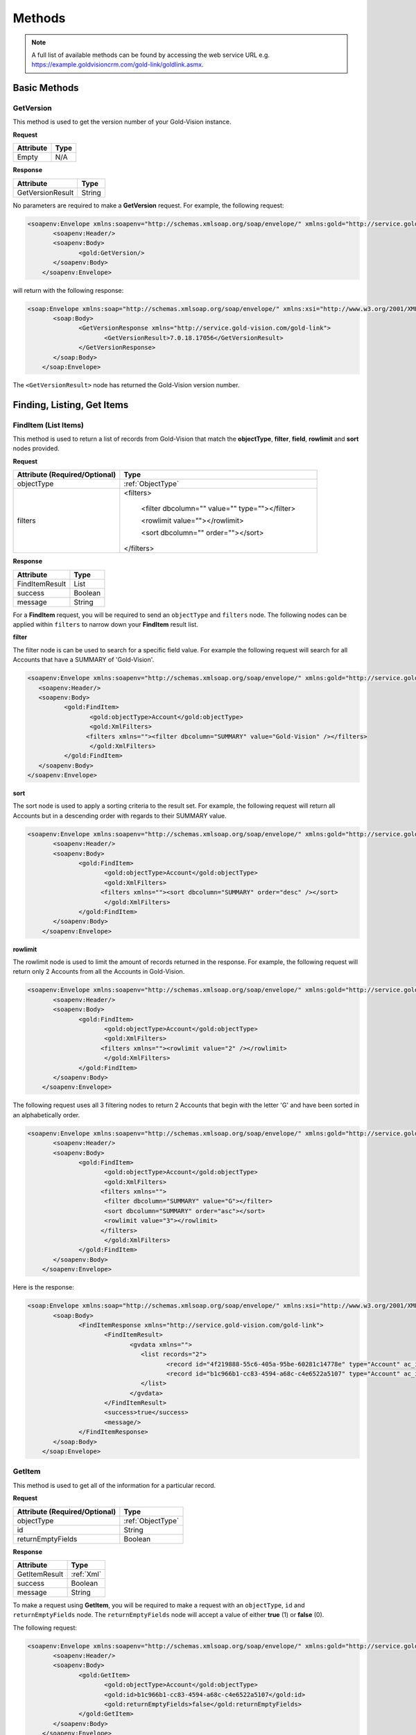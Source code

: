 Methods
=======

.. note::
    A full list of available methods can be found by accessing the web service URL e.g. https://example.goldvisioncrm.com/gold-link/goldlink.asmx.

*************	
Basic Methods
*************
	
.. _GetVersion:


GetVersion
##########

This method is used to get the version number of your Gold-Vision instance.

**Request**

=======================		=========
Attribute					Type
=======================		=========
Empty						N/A
=======================		=========

**Response**

================	========
Attribute			Type
================	========
GetVersionResult	String
================	========

No parameters are required to make a **GetVersion** request. For example, the following request:

.. code-block:: html

    <soapenv:Envelope xmlns:soapenv="http://schemas.xmlsoap.org/soap/envelope/" xmlns:gold="http://service.gold-vision.com/gold-link">
	   <soapenv:Header/>
	   <soapenv:Body>
		  <gold:GetVersion/>
	   </soapenv:Body>
	</soapenv:Envelope>
	
will return with the following response:

.. code-block:: html

    <soap:Envelope xmlns:soap="http://schemas.xmlsoap.org/soap/envelope/" xmlns:xsi="http://www.w3.org/2001/XMLSchema-instance" xmlns:xsd="http://www.w3.org/2001/XMLSchema">
	   <soap:Body>
		  <GetVersionResponse xmlns="http://service.gold-vision.com/gold-link">
			 <GetVersionResult>7.0.18.17056</GetVersionResult>
		  </GetVersionResponse>
	   </soap:Body>
	</soap:Envelope>
	
The ``<GetVersionResult>`` node has returned the Gold-Vision version number.

***************************
Finding, Listing, Get Items
***************************

.. _FindItem:

FindItem (List Items)
#####################

This method is used to return a list of records from Gold-Vision that match the **objectType**, **filter**, **field**, **rowlimit** and **sort** nodes provided.

**Request**

.. role:: red

.. role:: green

+----------------------------------------------+---------------------------------------------------------+
|Attribute (:red:`Required`/:green:`Optional`) |Type                                                     |
+==============================================+=========================================================+
|:red:`objectType`                             | :ref:`ObjectType`                                       |
+----------------------------------------------+---------------------------------------------------------+
|:red:`filters`                                |:red:`<filters>`                                         |
|                                              |                                                         |
|                                              | :green:`<filter dbcolumn="" value="" type=""></filter>` |
|                                              |                                                         |
|                                              | :green:`<rowlimit value=""></rowlimit>`                 |
|                                              |                                                         |
|                                              | :green:`<sort dbcolumn="" order=""></sort>`             |
|                                              |                                                         |
|                                              |:red:`</filters>`                                        |
+----------------------------------------------+---------------------------------------------------------+


**Response**

==============	========
Attribute		Type
==============	========
FindItemResult	List
success			Boolean
message			String
==============	========

For a **FindItem** request, you will be required to send an ``objectType`` and ``filters`` node. The following nodes can be applied within ``filters`` to narrow down your **FindItem** result list.

**filter**

The filter node is can be used to search for a specific field value. For example the following request will search for all Accounts that have a SUMMARY of 'Gold-Vision'.  

.. code-block:: html
    
	<soapenv:Envelope xmlns:soapenv="http://schemas.xmlsoap.org/soap/envelope/" xmlns:gold="http://service.gold-vision.com/gold-link">
	   <soapenv:Header/>
	   <soapenv:Body>
		  <gold:FindItem>
			 <gold:objectType>Account</gold:objectType>
			 <gold:XmlFilters>
			<filters xmlns=""><filter dbcolumn="SUMMARY" value="Gold-Vision" /></filters>
			 </gold:XmlFilters>
		  </gold:FindItem>
	   </soapenv:Body>
	</soapenv:Envelope>
	
**sort**

The sort node is used to apply a sorting criteria to the result set. For example, the following request will return all Accounts but in a descending order with regards to their SUMMARY value.

.. code-block:: html

    <soapenv:Envelope xmlns:soapenv="http://schemas.xmlsoap.org/soap/envelope/" xmlns:gold="http://service.gold-vision.com/gold-link">
	   <soapenv:Header/>
	   <soapenv:Body>
		  <gold:FindItem>
			 <gold:objectType>Account</gold:objectType>
			 <gold:XmlFilters>
			<filters xmlns=""><sort dbcolumn="SUMMARY" order="desc" /></sort>
			 </gold:XmlFilters>
		  </gold:FindItem>
	   </soapenv:Body>
	</soapenv:Envelope>
	
**rowlimit**

The rowlimit node is used to limit the amount of records returned in the response. For example, the following request will return only 2 Accounts from all the Accounts in Gold-Vision.

.. code-block:: html

    <soapenv:Envelope xmlns:soapenv="http://schemas.xmlsoap.org/soap/envelope/" xmlns:gold="http://service.gold-vision.com/gold-link">
	   <soapenv:Header/>
	   <soapenv:Body>
		  <gold:FindItem>
			 <gold:objectType>Account</gold:objectType>
			 <gold:XmlFilters>
			<filters xmlns=""><rowlimit value="2" /></rowlimit>
			 </gold:XmlFilters>
		  </gold:FindItem>
	   </soapenv:Body>
	</soapenv:Envelope>

The following request uses all 3 filtering nodes to return 2 Accounts that begin with the letter 'G' and have been sorted in an alphabetically order.

.. code-block:: html

    <soapenv:Envelope xmlns:soapenv="http://schemas.xmlsoap.org/soap/envelope/" xmlns:gold="http://service.gold-vision.com/gold-link">
	   <soapenv:Header/>
	   <soapenv:Body>
		  <gold:FindItem>
			 <gold:objectType>Account</gold:objectType>
			 <gold:XmlFilters>
			<filters xmlns="">
			 <filter dbcolumn="SUMMARY" value="G"></filter>
			 <sort dbcolumn="SUMMARY" order="asc"></sort>
			 <rowlimit value="3"></rowlimit>
			</filters>
			 </gold:XmlFilters>
		  </gold:FindItem>
	   </soapenv:Body>
	</soapenv:Envelope>

Here is the response:

.. code-block:: html

    <soap:Envelope xmlns:soap="http://schemas.xmlsoap.org/soap/envelope/" xmlns:xsi="http://www.w3.org/2001/XMLSchema-instance" xmlns:xsd="http://www.w3.org/2001/XMLSchema">
	   <soap:Body>
		  <FindItemResponse xmlns="http://service.gold-vision.com/gold-link">
			 <FindItemResult>
				<gvdata xmlns="">
				   <list records="2">
					  <record id="4f219888-55c6-405a-95be-60281c14778e" type="Account" ac_id="4f219888-55c6-405a-95be-60281c14778e" summary="General Sales"/>
					  <record id="b1c966b1-cc83-4594-a68c-c4e6522a5107" type="Account" ac_id="b1c966b1-cc83-4594-a68c-c4e6522a5107" summary="Gold-Vision"/>
				   </list>
				</gvdata>
			 </FindItemResult>
			 <success>true</success>
			 <message/>
		  </FindItemResponse>
	   </soap:Body>
	</soap:Envelope>

.. _GetItem:

GetItem
#######

This method is used to get all of the information for a particular record.

**Request**

=============================================		==================================================
Attribute (:red:`Required`/:green:`Optional`)		Type
=============================================		==================================================
:red:`objectType`				 					 :ref:`ObjectType`
:red:`id`											:red:`String`
:red:`returnEmptyFields`							:red:`Boolean`
=============================================		==================================================

**Response**

==============		==============
Attribute			Type
==============		==============
GetItemResult		:ref:`Xml`
success				Boolean
message				String
==============		==============

To make a request using **GetItem**, you will be required to make a request with an ``objectType``, ``id`` and ``returnEmptyFields`` node. The ``returnEmptyFields`` node will accept a value of either **true** (1) or **false** (0). 

The following request:

.. code-block:: html

    <soapenv:Envelope xmlns:soapenv="http://schemas.xmlsoap.org/soap/envelope/" xmlns:gold="http://service.gold-vision.com/gold-link">
	   <soapenv:Header/>
	   <soapenv:Body>
		  <gold:GetItem>
			 <gold:objectType>Account</gold:objectType>
			 <gold:id>b1c966b1-cc83-4594-a68c-c4e6522a5107</gold:id>
			 <gold:returnEmptyFields>false</gold:returnEmptyFields>
		  </gold:GetItem>
	   </soapenv:Body>
	</soapenv:Envelope>
	
will return a response of:

.. code-block:: html

    <soap:Envelope xmlns:soap="http://schemas.xmlsoap.org/soap/envelope/" xmlns:xsi="http://www.w3.org/2001/XMLSchema-instance" xmlns:xsd="http://www.w3.org/2001/XMLSchema">
	   <soap:Body>
		  <GetItemResponse xmlns="http://service.gold-vision.com/gold-link">
			 <GetItemResult>
				<gvdata xmlns="">
				   <record objecttype="Account" id="b1c966b1-cc83-4594-a68c-c4e6522a5107">
					  <field name="AC_ID" readOnly="true">b1c966b1-cc83-4594-a68c-c4e6522a5107</field>
					  <field name="SUMMARY" label="Account Name" details="">Gold-Vision</field>
					  <field name="ACG_ID" type="uid" label="Security" details="" id="78b6dbd2-8611-4e6d-9360-ddc40fe61066">Public</field>
					  <field name="AC_NUMBER" label="Account Number"></field>
					  <field name="AC_POTENTIAL" readOnly="true" label="Account Potential" type="numeric">70,425.00</field>
					  <field name="AC_SALES" readOnly="true" label="Account Sales" type="numeric">0.00</field>
					  <field name="AC_DISCOUNT" type="number" label="Discount">0.0E0</field>
					  <field name="NAME" label="Account Name">Gold-Vision</field>
					  ...
					  ...
					</record>
				</gvdata>
			 </GetItemResult>
			 <success>true</success>
			 <message/>
		  </GetItemResponse>
	   </soap:Body>
	</soap:Envelope>

.. _AddUpdateDelete:
	
*****************
Add/Update/Delete
*****************

.. _AddItem:

AddItem
#######

This method is used to add a new record into Gold-Vision.

**Request**

=============================================	==================================================
Attribute (:red:`Required`/:green:`Optional`)	Type
=============================================	==================================================
:red:`objectType`	 							 :ref:`ObjectType`
:red:`xmlData`									 :ref:`Xml`
=============================================	==================================================

**Response**

==============		=========
Attribute			Type
==============		=========
AddItemResult		Boolean
returnId			String
success				Boolean
message				String
==============		=========

To add a new item in Gold-Vision, you are required to make a request with an ``objectType`` and ``xmlData`` node. The ``xmlData`` node is to contain data for each field related to your new item that you are adding.

This request will add a new Account into Gold-Vision with a SUMMARY value of 'Esteiro':

.. code-block:: html

    <soapenv:Envelope xmlns:soapenv="http://schemas.xmlsoap.org/soap/envelope/" xmlns:gold="http://service.gold-vision.com/gold-link">
	   <soapenv:Header/>
	   <soapenv:Body>
		  <gold:AddItem>
			 <gold:objectType>Account</gold:objectType>
			 <gold:xmlData>
			 <gvdata xmlns="">
				<record><field name="SUMMARY">Esteiro</field></record>
			</gvdata>
			 </gold:xmlData>
		  </gold:AddItem>
	   </soapenv:Body>
	</soapenv:Envelope>
	
This request will return a response of:

.. code-block:: html

    <soap:Envelope xmlns:soap="http://schemas.xmlsoap.org/soap/envelope/" xmlns:xsi="http://www.w3.org/2001/XMLSchema-instance" xmlns:xsd="http://www.w3.org/2001/XMLSchema">
	   <soap:Body>
		  <AddItemResponse xmlns="http://service.gold-vision.com/gold-link">
			 <AddItemResult>true</AddItemResult>
			 <returnId>09b54b7a-2de1-46da-8b0f-b42debe9f2ba</returnId>
			 <success>true</success>
			 <message/>
		  </AddItemResponse>
	   </soap:Body>
	</soap:Envelope>
	
If successful, the response will return the new item ID under ``returnId``. The above example will have created a new Account with just a SUMMARY value and nothing else. To create a new Account with more data, you will be required to nest the relevant ``field`` nodes within the ``record`` node.

.. _UpdateItem:

UpdateItem
##########

This method is used to update an existing record in Gold-Vision.

**Request**

=============================================	========================================================================================================
Attribute (:red:`Required`/:green:`Optional`)	Type
=============================================	========================================================================================================
:red:`objectType`	 							 :ref:`ObjectType`
:red:`xmlData`									:ref:`Xml`
:red:`id`										:red:`String`
:red:`overwrite`								:red:`AllFieldsPresent or AllFieldsPresentExceptBlanks or AllFieldsPresentExceptBlanksWhereTargetEmpty`
=============================================	========================================================================================================

**Response**

================	=========
Attribute			Type
================	=========
UpdateItemResult	Boolean
success				Boolean
message				String
================	=========

To make a request using **UpdateItem**, you will be required to make a request with an ``objectType``, ``xmlData``, ``id`` and ``overwrite`` node. The ``overwrite`` node can either have a value of **AllFieldsPresent**, **AllFieldsPresentExceptBlanks** or **AllFieldsPresentExceptBlanksWhereTargetEmpty**.

The following request is to update the SUMMARY field to have a value of 'Esteiro' for an Account with the given ID. The following value given for the ``overwrite`` node will overwrite the existing data even if it is blank.

.. code-block:: html
    
    <soap:Envelope xmlns:soap="http://www.w3.org/2003/05/soap-envelope" xmlns:gold="http://service.gold-vision.com/gold-link">
	   <soap:Header/>
	   <soap:Body>
		  <gold:UpdateItem>
			 <gold:objectType>Account</gold:objectType>
			 <gold:xmlData>
			 <gvdata xmlns="">
				<record><field name="SUMMARY">Esteiro</field></record>
			</gvdata>
			 </gold:xmlData>
			 <gold:id>b1c966b1-cc83-4594-a68c-c4e6522a5107</gold:id>
			 <gold:overwrite>AllFieldsPresent</gold:overwrite>
		  </gold:UpdateItem>
	   </soap:Body>
	</soap:Envelope>
	
This request will return with a response of:

.. code-block:: html

    <soap:Envelope xmlns:soap="http://www.w3.org/2003/05/soap-envelope" xmlns:xsi="http://www.w3.org/2001/XMLSchema-instance" xmlns:xsd="http://www.w3.org/2001/XMLSchema">
	   <soap:Body>
		  <UpdateItemResponse xmlns="http://service.gold-vision.com/gold-link">
			 <UpdateItemResult>true</UpdateItemResult>
			 <success>true</success>
			 <message/>
		  </UpdateItemResponse>
	   </soap:Body>
	</soap:Envelope>
	
This response has indicated that the update has been successful.

.. _GetObjectDef:

GetObjectDef
############

This method is useful when you want to get a list of possible fields available, when looking to create a new record in Gold-Vision.

**Request**

=============================================	==================================================
Attribute (:red:`Required`/:green:`Optional`)	Type
=============================================	==================================================
:red:`objectType`	 							 :ref:`ObjectType`
=============================================	==================================================

**Response**

==================		===========
Attribute				Type
==================		===========
GetObjectDefResult		:ref:`Xml`
success					Boolean
message					String
==================		===========

The GetObjectDef request only requires you to include the ``objectType`` node with the request. From this, a response will be returned that includes ObjectDef information related to the value included in ``objectType`` such as field names and field labels.

This request will return the ObjectDef information of an Account item:

.. code-block:: html

    <soapenv:Envelope xmlns:soapenv="http://schemas.xmlsoap.org/soap/envelope/" xmlns:gold="http://service.gold-vision.com/gold-link">
	   <soapenv:Header/>
	   <soapenv:Body>
		  <gold:GetObjectDef>
			 <gold:objectType>Account</gold:objectType>
		  </gold:GetObjectDef>
	   </soapenv:Body>
	</soapenv:Envelope>
	
Here is a preview of the response that will be returned:

.. code-block:: html

    <soap:Envelope xmlns:soap="http://schemas.xmlsoap.org/soap/envelope/" xmlns:xsi="http://www.w3.org/2001/XMLSchema-instance" xmlns:xsd="http://www.w3.org/2001/XMLSchema">
	   <soap:Body>
		  <GetObjectDefResponse xmlns="http://service.gold-vision.com/gold-link">
			 <GetObjectDefResult>
				<record compatibility="6" queryCommand="spGetAccount" updateCommand="spUpdateAccount" insertCommand="spInsertAccount" deleteCommand="spDeleteAccount" undeleteCommand="spUnDeleteAccount" dormantCommand="spDormantAccount" unDormantCommand="spUnDormantAccount" openby="" opendate="" id="" xmlns="">
				   <field name="AC_ID" primarykey="true" readOnly="true" location="" colspan=""/>
				   <field name="SUMMARY" ui="true" label="Account Name" labelref="[%ACCOUNTS] Name" templatetag="account" integtype="text" icon="template" details="" editincludesecondaryteam="false" geocode="false" location="s1r1c1" colspan="2"/>
				   <field name="ACG_ID" ui="true" type="uid" dropdown="spGetDrop AC_ACCESS" label="Security" labelref="Security" details="" editincludesecondaryteam="false" geocode="false" location="s2r9c3" colspan="2"/>
				   <field name="AC_NUMBER" label="Account Number" labelref="[%ACCOUNTS] Number" location="" colspan=""/>
				   <field name="AC_POTENTIAL" readOnly="true" ui="true" label="Account Potential" labelref="[%ACCOUNTS] Potential" type="numeric" integtype="numeric" location="" colspan=""/>
				   <field name="AC_SALES" readOnly="true" ui="true" label="Account Sales" labelref="[%ACCOUNTS] Sales" type="numeric" integtype="numeric" location="" colspan=""/>
				   <field name="AC_DISCOUNT" templatetag="ac_discount" ui="true" dropdown="spGetDropDiscount" type="number" label="Discount" integtype="numeric" location="" colspan=""/>
				   <field name="NAME" label="Account Name" labelref="[%ACCOUNTS] Name" templatetag="account" integtype="text" location="" colspan=""/>
				   <field name="AC_FLAG" templatetag="ac_flag" ui="true" type="uid" dropdown="spGetDrop AC_FLAG" label="Support Status" integtype="text" details="" editincludesecondaryteam="false" geocode="false" mustHaveInsert="false" mustHaveUpdate="false" editableUI="0" dro="AC_FLAG" location="s1r4c3" colspan="2"/>
				   <field name="US_ID_SALES" templatetag="ac_manager" ui="true" type="uid" dropdown="spDropDownSalesUsers 'SALES'" label="Account Manager" labelref="[%ACCOUNTS] Manager" owner="true" integtype="text" icon="email:OWNER_EMAIL" link="OpenUser:US_ID_SALES" details="" editincludesecondaryteam="false" geocode="false" location="s1r4c1" colspan="2"/>
				   ...
				</record>
			 </GetObjectDefResult>
			 <success>true</success>
			 <message/>
		  </GetObjectDefResponse>
	   </soap:Body>
    </soap:Envelope>

Just like :ref:`FindItem`, a ``success`` node is returned along with the ``record`` node to indicate if the request is successful or not.

GetDropOptions
##############

This method is useful when getting a list of the available dropdown values for a dropdown field.

=============================================		==================
Attribute (:red:`Required`/:green:`Optional`)		Type
=============================================		==================
:red:`objectType`			 						 :ref:`ObjectType`
:red:`fieldName`									:red:`String`
=============================================		==================

**Response**

====================	========
Attribute				Type
====================	========
GetDropOptionsResult	List
success					Boolean
message					String
====================	========

.. code-block:: html

    <soapenv:Envelope xmlns:soapenv="http://schemas.xmlsoap.org/soap/envelope/" xmlns:gold="http://service.gold-vision.com/gold-link">
	   <soapenv:Header/>
	   <soapenv:Body>
		  <gold:GetDropOptions>
			 <gold:objectType>Account</gold:objectType>
			 <gold:fieldName>AC_FLAG</gold:fieldName>
		  </gold:GetDropOptions>
	   </soapenv:Body>
	</soapenv:Envelope>
	
This request will return the following response that contains all the available values for the field **AC_FLAG** which is labelled as **Support Status** by default.

.. code-block:: html

    <soap:Envelope xmlns:soap="http://schemas.xmlsoap.org/soap/envelope/" xmlns:xsi="http://www.w3.org/2001/XMLSchema-instance" xmlns:xsd="http://www.w3.org/2001/XMLSchema">
	   <soap:Body>
		  <GetDropOptionsResponse xmlns="http://service.gold-vision.com/gold-link">
			 <GetDropOptionsResult>
				<drop xmlns="">
				   <row value="" text="Not Set" hlight=""/>
				   <row value="cf834a75-3223-45ef-b555-50331109a950" text="ACTIVE SUPPORT" hlight=""/>
				   <row value="c2c40237-f662-4f3d-913f-81e482fa4ca6" text="NEW CUSTOMER" hlight=""/>
				   <row value="cf1fea76-00a2-4e54-b5ac-eaf80e6d3f64" text="RESELLER - 2ND LINE SUPPORT" hlight=""/>
				   <row value="dbd76c91-baed-4011-b449-0fb2dbc0135a" text="HOLD" hlight=""/>
				   <row value="ac425e3c-7d3d-4c69-8256-eef47e9cf60c" text="UNSUPPORTED" hlight=""/>
				</drop>
			 </GetDropOptionsResult>
			 <success>true</success>
			 <message/>
		  </GetDropOptionsResponse>
	   </soap:Body>
	</soap:Envelope>

If making an :ref:`AddUpdateDelete` request to set a dropdown field such as **AC_FLAG/Support Status**, you would have to use the relevant GUID ID from the dataset returned from the **GetDropOptions** request.

	
DeleteItem
##########

This method is used to delete records in Gold-Vision.

=============================================		==================
Attribute (:red:`Required`/:green:`Optional`)		Type
=============================================		==================
:red:`objectType`			 						 :ref:`ObjectType`
:red:`id`											:red:`String`
=============================================		==================

**Response**

================		========
Attribute				Type
================		========
DeleteItemResult		Boolean
success					Boolean
message					String
================		========

.. code-block:: html

    <soapenv:Envelope xmlns:soapenv="http://schemas.xmlsoap.org/soap/envelope/" xmlns:gold="http://service.gold-vision.com/gold-link">
	   <soapenv:Header/>
	   <soapenv:Body>
		  <gold:DeleteItem>
			 <gold:objectType>Contact</gold:objectType>
			 <gold:id>b3cc266e-4e98-4f6e-aee3-5b6915ee62a3</gold:id>
		  </gold:DeleteItem>
	   </soapenv:Body>
	</soapenv:Envelope>

********************
Phone System Methods
********************

LogCall
########

This method is used to log incoming and outgoing telephone calls within Gold-Vision.

=============================================		===============
Attribute (:red:`Required`/:green:`Optional`)		Type
=============================================		===============
:red:`accountId`									:red:`String`
:green:`contactId`									:green:`String`
:green:`number`										:green:`String`
:red:`inbound`										:red:`Boolean`
=============================================		===============

**Response**

================		========
Attribute				Type
================		========
LogCallResult			Boolean
success					Boolean
message					String
================		========

.. code-block:: html

    <soapenv:Envelope xmlns:soapenv="http://schemas.xmlsoap.org/soap/envelope/" xmlns:gold="http://service.gold-vision.com/gold-link">
	   <soapenv:Header/>
	   <soapenv:Body>
		  <gold:LogCall>
			 <gold:accountId>71fb89cb-92ad-4973-8293-d43f1cd98673</gold:accountId>
			 <gold:contactId>ca194711-f378-48c4-88f2-b8ae22207091</gold:contactId>
			 <gold:number>01234 567890</gold:number>
			 <gold:inbound>true</gold:inbound>
		  </gold:LogCall>
	   </soapenv:Body>
	</soapenv:Envelope>

This request will return a result with a ``success`` node and a ``message`` node. If ``success`` appears as 'false', the ``message`` node will display the error that caused the request to fail.

.. note::

    It is possible to send this request without a ``contactId`` value. By leaving this node empty, a telephone call will be entered into Gold-Vision against the given Account rather than against a Contact.
	
LogCallwithDuration
###################

This method is used to log incoming and outgoing telephone calls with a duration value in Gold-Vision.

=============================================	===============
Attribute (:red:`Required`/:green:`Optional`)	Type
=============================================	===============
:red:`accountId`								:red:`String`
:green:`contactId`								:green:`String`
:green:`number`									:green:`String`
:red:`inbound`									:red:`Boolean`
:red:`duration`									:red:`Integer`
=============================================	===============

**Response**

=========================	========
Attribute					Type
=========================	========
LogCallwithDurationResult	Boolean
success						Boolean
message						String
=========================	========

This is what a **LogCallWithDuration** request will look like:

.. code-block:: html

    <soapenv:Envelope xmlns:soapenv="http://schemas.xmlsoap.org/soap/envelope/" xmlns:gold="http://service.gold-vision.com/gold-link">
	   <soapenv:Header/>
	   <soapenv:Body>
		  <gold:LogCallwithDuration>
			 <gold:accountId>71fb89cb-92ad-4973-8293-d43f1cd98673</gold:accountId>
			 <gold:contactId>ca194711-f378-48c4-88f2-b8ae22207091</gold:contactId>
			 <gold:number>01234 567890</gold:number>
			 <gold:inbound>true</gold:inbound>
			 <gold:duration>3</gold:duration>
		  </gold:LogCallwithDuration>
	   </soapenv:Body>
	</soapenv:Envelope>
	
This request adds an inbound telephone call against the Contact **Joe Bloggs** and Account **Holding Ltd** as well as giving the record a duration value of **3**.

LookupPhoneNumber
#################

This method is useful when looking to return all matching Contacts and Accounts with the input of a telephone number.

=============================================		==============
Attribute (:red:`Required`/:green:`Optional`)		Type
=============================================		==============
:red:`number`										:red:`String`
=============================================		==============

**Response**

=======================		========
Attribute					Type
=======================		========
LookupPhoneNumberResult		Boolean
success						Boolean
message						String
=======================		========

.. code-block:: html

    <soapenv:Envelope xmlns:soapenv="http://schemas.xmlsoap.org/soap/envelope/" xmlns:gold="http://service.gold-vision.com/gold-link">
	   <soapenv:Header/>
	   <soapenv:Body>
		  <gold:LookupPhoneNumber>
			 <gold:number>01234 567890</gold:number>
		  </gold:LookupPhoneNumber>
	   </soapenv:Body>
	</soapenv:Envelope>
	
The response will return a ``list`` node that will contain both ``account`` and ``contact`` records if any match the telephone number sent with the original request. This is the sort of response that you are likely to receive:

.. code-block:: html

    <soap:Envelope xmlns:soap="http://schemas.xmlsoap.org/soap/envelope/" xmlns:xsi="http://www.w3.org/2001/XMLSchema-instance" xmlns:xsd="http://www.w3.org/2001/XMLSchema">
	   <soap:Body>
		  <LookupPhoneNumberResponse xmlns="http://service.gold-vision.com/gold-link">
			 <LookupPhoneNumberResult>
				<gvdata xmlns="">
				   <list>
					  <account id="71fb89cb-92ad-4973-8293-d43f1cd98673">
						 <ac_name>Holding Ltd</ac_name>
						 <ac_id>71fb89cb-92ad-4973-8293-d43f1cd98673</ac_id>
						 <ac_phone/>
						 <ac_link>http://gvsandbox01/Gold-VisionThorne/goldvision.aspx?page=popthru&amp;killwindow=1&amp;action=OpenAccount&amp;actiondata=71fb89cb-92ad-4973-8293-d43f1cd98673</ac_link>
						 <contacts>
							<contact id="ca194711-f378-48c4-88f2-b8ae22207091">
							   <acc_name>Joe Bloggs</acc_name>
							   <acc_id>ca194711-f378-48c4-88f2-b8ae22207091</acc_id>
							   <acc_phone>01234 567890</acc_phone>
							   <acc_mobile/>
							   <acc_link>http://gvsandbox01/Gold-VisionThorne/goldvision.aspx?page=popthru&amp;killwindow=1&amp;action=OpenContact&amp;actiondata=ca194711-f378-48c4-88f2-b8ae22207091</acc_link>
							   <acc_match>true</acc_match>
							</contact>
						 </contacts>
					  </account>
				   </list>
				</gvdata>
			 </LookupPhoneNumberResult>
			 <success>true</success>
			 <message/>
		  </LookupPhoneNumberResponse>
	   </soap:Body>
	</soap:Envelope>
    